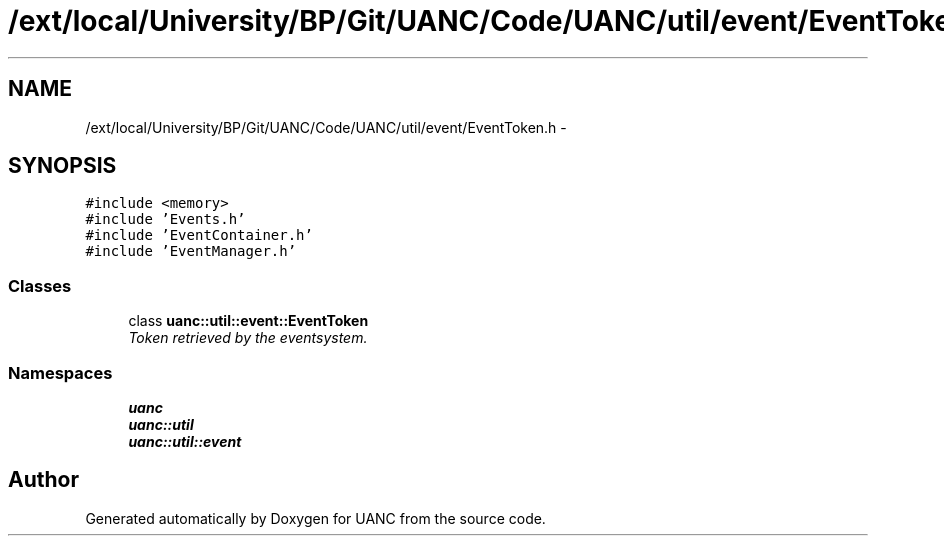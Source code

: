.TH "/ext/local/University/BP/Git/UANC/Code/UANC/util/event/EventToken.h" 3 "Tue Mar 28 2017" "Version 0.1" "UANC" \" -*- nroff -*-
.ad l
.nh
.SH NAME
/ext/local/University/BP/Git/UANC/Code/UANC/util/event/EventToken.h \- 
.SH SYNOPSIS
.br
.PP
\fC#include <memory>\fP
.br
\fC#include 'Events\&.h'\fP
.br
\fC#include 'EventContainer\&.h'\fP
.br
\fC#include 'EventManager\&.h'\fP
.br

.SS "Classes"

.in +1c
.ti -1c
.RI "class \fBuanc::util::event::EventToken\fP"
.br
.RI "\fIToken retrieved by the eventsystem\&. \fP"
.in -1c
.SS "Namespaces"

.in +1c
.ti -1c
.RI " \fBuanc\fP"
.br
.ti -1c
.RI " \fBuanc::util\fP"
.br
.ti -1c
.RI " \fBuanc::util::event\fP"
.br
.in -1c
.SH "Author"
.PP 
Generated automatically by Doxygen for UANC from the source code\&.
